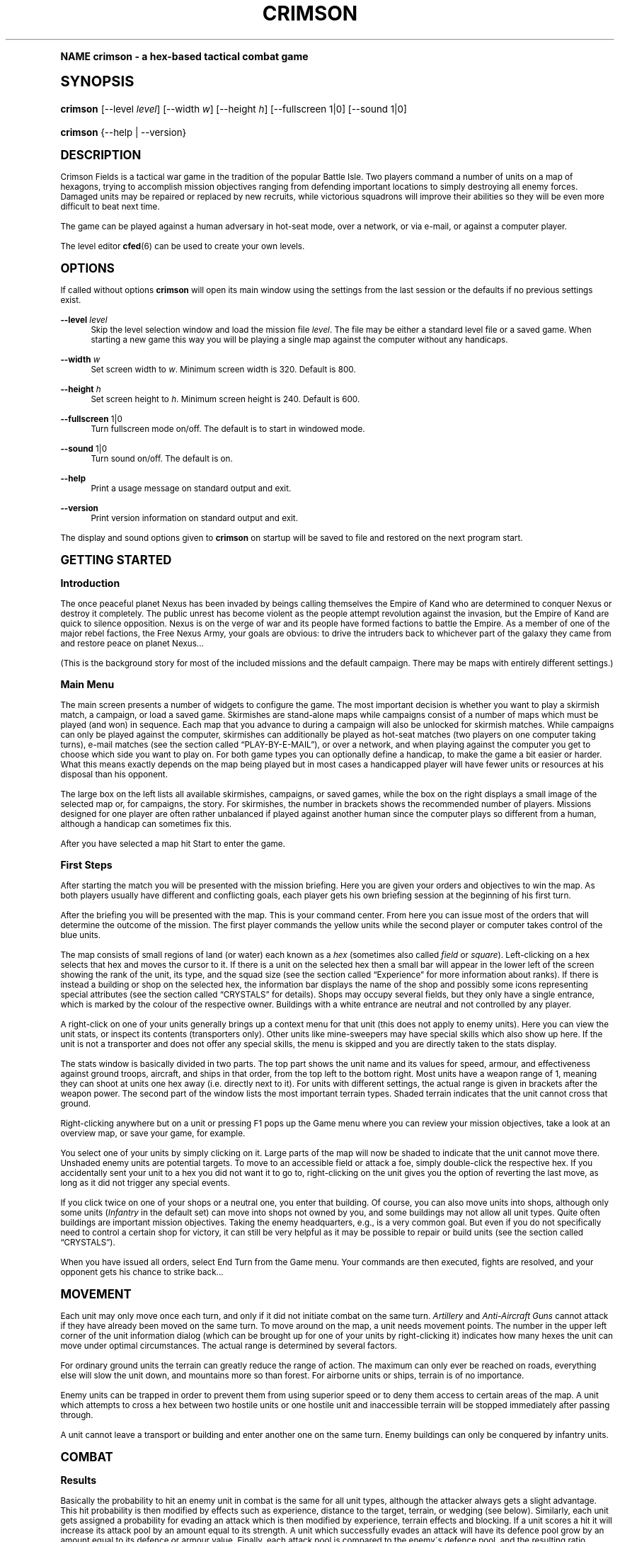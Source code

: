 .\"     Title: crimson
.\"    Author: Jens Granseuer <jensgr@gmx.net>
.\" Generator: DocBook XSL Stylesheets v1.74.0 <http://docbook.sf.net/>
.\"      Date: January 20 2007
.\"    Manual: [FIXME: manual]
.\"    Source: [FIXME: source]
.\"  Language: English
.\"
.TH "CRIMSON" "6" "January 20 2007" "[FIXME: source]" "[FIXME: manual]"
.\" -----------------------------------------------------------------
.\" * (re)Define some macros
.\" -----------------------------------------------------------------
.\" ~~~~~~~~~~~~~~~~~~~~~~~~~~~~~~~~~~~~~~~~~~~~~~~~~~~~~~~~~~~~~~~~~
.\" toupper - uppercase a string (locale-aware)
.\" ~~~~~~~~~~~~~~~~~~~~~~~~~~~~~~~~~~~~~~~~~~~~~~~~~~~~~~~~~~~~~~~~~
.de toupper
.tr aAbBcCdDeEfFgGhHiIjJkKlLmMnNoOpPqQrRsStTuUvVwWxXyYzZ
\\$*
.tr aabbccddeeffgghhiijjkkllmmnnooppqqrrssttuuvvwwxxyyzz
..
.\" ~~~~~~~~~~~~~~~~~~~~~~~~~~~~~~~~~~~~~~~~~~~~~~~~~~~~~~~~~~~~~~~~~
.\" SH-xref - format a cross-reference to an SH section
.\" ~~~~~~~~~~~~~~~~~~~~~~~~~~~~~~~~~~~~~~~~~~~~~~~~~~~~~~~~~~~~~~~~~
.de SH-xref
.ie n \{\
.\}
.toupper \\$*
.el \{\
\\$*
.\}
..
.\" ~~~~~~~~~~~~~~~~~~~~~~~~~~~~~~~~~~~~~~~~~~~~~~~~~~~~~~~~~~~~~~~~~
.\" SH - level-one heading that works better for non-TTY output
.\" ~~~~~~~~~~~~~~~~~~~~~~~~~~~~~~~~~~~~~~~~~~~~~~~~~~~~~~~~~~~~~~~~~
.de1 SH
.\" put an extra blank line of space above the head in non-TTY output
.if t \{\
.sp 1
.\}
.sp \\n[PD]u
.nr an-level 1
.set-an-margin
.nr an-prevailing-indent \\n[IN]
.fi
.in \\n[an-margin]u
.ti 0
.HTML-TAG ".NH \\n[an-level]"
.it 1 an-trap
.nr an-no-space-flag 1
.nr an-break-flag 1
\." make the size of the head bigger
.ps +3
.ft B
.ne (2v + 1u)
.ie n \{\
.\" if n (TTY output), use uppercase
.toupper \\$*
.\}
.el \{\
.nr an-break-flag 0
.\" if not n (not TTY), use normal case (not uppercase)
\\$1
.in \\n[an-margin]u
.ti 0
.\" if not n (not TTY), put a border/line under subheading
.sp -.6
\l'\n(.lu'
.\}
..
.\" ~~~~~~~~~~~~~~~~~~~~~~~~~~~~~~~~~~~~~~~~~~~~~~~~~~~~~~~~~~~~~~~~~
.\" SS - level-two heading that works better for non-TTY output
.\" ~~~~~~~~~~~~~~~~~~~~~~~~~~~~~~~~~~~~~~~~~~~~~~~~~~~~~~~~~~~~~~~~~
.de1 SS
.sp \\n[PD]u
.nr an-level 1
.set-an-margin
.nr an-prevailing-indent \\n[IN]
.fi
.in \\n[IN]u
.ti \\n[SN]u
.it 1 an-trap
.nr an-no-space-flag 1
.nr an-break-flag 1
.ps \\n[PS-SS]u
\." make the size of the head bigger
.ps +2
.ft B
.ne (2v + 1u)
.if \\n[.$] \&\\$*
..
.\" ~~~~~~~~~~~~~~~~~~~~~~~~~~~~~~~~~~~~~~~~~~~~~~~~~~~~~~~~~~~~~~~~~
.\" BB/BE - put background/screen (filled box) around block of text
.\" ~~~~~~~~~~~~~~~~~~~~~~~~~~~~~~~~~~~~~~~~~~~~~~~~~~~~~~~~~~~~~~~~~
.de BB
.if t \{\
.sp -.5
.br
.in +2n
.ll -2n
.gcolor red
.di BX
.\}
..
.de EB
.if t \{\
.if "\\$2"adjust-for-leading-newline" \{\
.sp -1
.\}
.br
.di
.in
.ll
.gcolor
.nr BW \\n(.lu-\\n(.i
.nr BH \\n(dn+.5v
.ne \\n(BHu+.5v
.ie "\\$2"adjust-for-leading-newline" \{\
\M[\\$1]\h'1n'\v'+.5v'\D'P \\n(BWu 0 0 \\n(BHu -\\n(BWu 0 0 -\\n(BHu'\M[]
.\}
.el \{\
\M[\\$1]\h'1n'\v'-.5v'\D'P \\n(BWu 0 0 \\n(BHu -\\n(BWu 0 0 -\\n(BHu'\M[]
.\}
.in 0
.sp -.5v
.nf
.BX
.in
.sp .5v
.fi
.\}
..
.\" ~~~~~~~~~~~~~~~~~~~~~~~~~~~~~~~~~~~~~~~~~~~~~~~~~~~~~~~~~~~~~~~~~
.\" BM/EM - put colored marker in margin next to block of text
.\" ~~~~~~~~~~~~~~~~~~~~~~~~~~~~~~~~~~~~~~~~~~~~~~~~~~~~~~~~~~~~~~~~~
.de BM
.if t \{\
.br
.ll -2n
.gcolor red
.di BX
.\}
..
.de EM
.if t \{\
.br
.di
.ll
.gcolor
.nr BH \\n(dn
.ne \\n(BHu
\M[\\$1]\D'P -.75n 0 0 \\n(BHu -(\\n[.i]u - \\n(INu - .75n) 0 0 -\\n(BHu'\M[]
.in 0
.nf
.BX
.in
.fi
.\}
..
.\" -----------------------------------------------------------------
.\" * set default formatting
.\" -----------------------------------------------------------------
.\" disable hyphenation
.nh
.\" disable justification (adjust text to left margin only)
.ad l
.\" -----------------------------------------------------------------
.\" * MAIN CONTENT STARTS HERE *
.\" -----------------------------------------------------------------
.SH "Name"
crimson \- a hex\-based tactical combat game
.SH "Synopsis"
.fam C
.HP \w'\fBcrimson\fR\ 'u
\fBcrimson\fR [\-\-level\ \fIlevel\fR] [\-\-width\ \fIw\fR] [\-\-height\ \fIh\fR] [\-\-fullscreen\ 1|0] [\-\-sound\ 1|0]
.fam
.fam C
.HP \w'\fBcrimson\fR\ 'u
\fBcrimson\fR {\-\-help | \-\-version}
.fam
.SH "Description"
.PP
Crimson Fields
is a tactical war game in the tradition of the popular
Battle Isle\&. Two players command a number of units on a map of hexagons, trying to accomplish mission objectives ranging from defending important locations to simply destroying all enemy forces\&. Damaged units may be repaired or replaced by new recruits, while victorious squadrons will improve their abilities so they will be even more difficult to beat next time\&.
.PP
The game can be played against a human adversary in hot\-seat mode, over a network, or via e\-mail, or against a computer player\&.
.PP
The level editor
\fBcfed\fR(6)
can be used to create your own levels\&.
.SH "Options"
.PP
If called without options
\fBcrimson\fR
will open its main window using the settings from the last session or the defaults if no previous settings exist\&.
.PP
\fB\-\-level\fR \fIlevel\fR
.RS 4
Skip the level selection window and load the mission file
\fIlevel\fR\&. The file may be either a standard level file or a saved game\&. When starting a new game this way you will be playing a single map against the computer without any handicaps\&.
.RE
.PP
\fB\-\-width\fR \fIw\fR
.RS 4
Set screen width to
\fIw\fR\&. Minimum screen width is 320\&. Default is 800\&.
.RE
.PP
\fB\-\-height\fR \fIh\fR
.RS 4
Set screen height to
\fIh\fR\&. Minimum screen height is 240\&. Default is 600\&.
.RE
.PP
\fB\-\-fullscreen\fR 1|0
.RS 4
Turn fullscreen mode on/off\&. The default is to start in windowed mode\&.
.RE
.PP
\fB\-\-sound\fR 1|0
.RS 4
Turn sound on/off\&. The default is on\&.
.RE
.PP
\fB\-\-help\fR
.RS 4
Print a usage message on standard output and exit\&.
.RE
.PP
\fB\-\-version\fR
.RS 4
Print version information on standard output and exit\&.
.RE
.PP
The display and sound options given to
\fBcrimson\fR
on startup will be saved to file and restored on the next program start\&.
.SH "Getting Started"
.SS "Introduction"
.PP
The once peaceful planet Nexus has been invaded by beings calling themselves the Empire of Kand who are determined to conquer Nexus or destroy it completely\&. The public unrest has become violent as the people attempt revolution against the invasion, but the Empire of Kand are quick to silence opposition\&. Nexus is on the verge of war and its people have formed factions to battle the Empire\&. As a member of one of the major rebel factions, the Free Nexus Army, your goals are obvious: to drive the intruders back to whichever part of the galaxy they came from and restore peace on planet Nexus\&.\&.\&.
.PP
(This is the background story for most of the included missions and the default campaign\&. There may be maps with entirely different settings\&.)
.SS "Main Menu"
.PP
The main screen presents a number of widgets to configure the game\&. The most important decision is whether you want to play a skirmish match, a campaign, or load a saved game\&. Skirmishes are stand\-alone maps while campaigns consist of a number of maps which must be played (and won) in sequence\&. Each map that you advance to during a campaign will also be unlocked for skirmish matches\&. While campaigns can only be played against the computer, skirmishes can additionally be played as hot\-seat matches (two players on one computer taking turns), e\-mail matches (see
the section called \(lq\c
.SH-xref "Play-By-E-Mail\c"
\&\(rq), or over a network, and when playing against the computer you get to choose which side you want to play on\&. For both game types you can optionally define a handicap, to make the game a bit easier or harder\&. What this means exactly depends on the map being played but in most cases a handicapped player will have fewer units or resources at his disposal than his opponent\&.
.PP
The large box on the left lists all available skirmishes, campaigns, or saved games, while the box on the right displays a small image of the selected map or, for campaigns, the story\&. For skirmishes, the number in brackets shows the recommended number of players\&. Missions designed for one player are often rather unbalanced if played against another human since the computer plays so different from a human, although a handicap can sometimes fix this\&.
.PP
After you have selected a map hit
Start
to enter the game\&.
.SS "First Steps"
.PP
After starting the match you will be presented with the mission briefing\&. Here you are given your orders and objectives to win the map\&. As both players usually have different and conflicting goals, each player gets his own briefing session at the beginning of his first turn\&.
.PP
After the briefing you will be presented with the map\&. This is your command center\&. From here you can issue most of the orders that will determine the outcome of the mission\&. The first player commands the yellow units while the second player or computer takes control of the blue units\&.
.PP
The map consists of small regions of land (or water) each known as a
\fIhex\fR
(sometimes also called
\fIfield\fR
or
\fIsquare\fR)\&. Left\-clicking on a hex selects that hex and moves the cursor to it\&. If there is a unit on the selected hex then a small bar will appear in the lower left of the screen showing the rank of the unit, its type, and the squad size (see
the section called \(lqExperience\(rq
for more information about ranks)\&. If there is instead a building or shop on the selected hex, the information bar displays the name of the shop and possibly some icons representing special attributes (see
the section called \(lq\c
.SH-xref "Crystals\c"
\&\(rq
for details)\&. Shops may occupy several fields, but they only have a single entrance, which is marked by the colour of the respective owner\&. Buildings with a white entrance are neutral and not controlled by any player\&.
.PP
A right\-click on one of your units generally brings up a context menu for that unit (this does not apply to enemy units)\&. Here you can view the unit stats, or inspect its contents (transporters only)\&. Other units like mine\-sweepers may have special skills which also show up here\&. If the unit is not a transporter and does not offer any special skills, the menu is skipped and you are directly taken to the stats display\&.
.PP
The stats window is basically divided in two parts\&. The top part shows the unit name and its values for speed, armour, and effectiveness against ground troops, aircraft, and ships in that order, from the top left to the bottom right\&. Most units have a weapon range of 1, meaning they can shoot at units one hex away (i\&.e\&. directly next to it)\&. For units with different settings, the actual range is given in brackets after the weapon power\&. The second part of the window lists the most important terrain types\&. Shaded terrain indicates that the unit cannot cross that ground\&.
.PP
Right\-clicking anywhere but on a unit or pressing
F1
pops up the
Game
menu where you can review your mission objectives, take a look at an overview map, or save your game, for example\&.
.PP
You select one of your units by simply clicking on it\&. Large parts of the map will now be shaded to indicate that the unit cannot move there\&. Unshaded enemy units are potential targets\&. To move to an accessible field or attack a foe, simply double\-click the respective hex\&. If you accidentally sent your unit to a hex you did not want it to go to, right\-clicking on the unit gives you the option of reverting the last move, as long as it did not trigger any special events\&.
.PP
If you click twice on one of your shops or a neutral one, you enter that building\&. Of course, you can also move units into shops, although only some units (\fIInfantry\fR
in the default set) can move into shops not owned by you, and some buildings may not allow all unit types\&. Quite often buildings are important mission objectives\&. Taking the enemy headquarters, e\&.g\&., is a very common goal\&. But even if you do not specifically need to control a certain shop for victory, it can still be very helpful as it may be possible to repair or build units (see
the section called \(lq\c
.SH-xref "Crystals\c"
\&\(rq)\&.
.PP
When you have issued all orders, select
End Turn
from the
Game
menu\&. Your commands are then executed, fights are resolved, and your opponent gets his chance to strike back\&.\&.\&.
.SH "Movement"
.PP
Each unit may only move once each turn, and only if it did not initiate combat on the same turn\&.
\fIArtillery\fR
and
\fIAnti\-Aircraft Guns\fR
cannot attack if they have already been moved on the same turn\&. To move around on the map, a unit needs
movement points\&. The number in the upper left corner of the unit information dialog (which can be brought up for one of your units by right\-clicking it) indicates how many hexes the unit can move under optimal circumstances\&. The actual range is determined by several factors\&.
.PP
For ordinary ground units the terrain can greatly reduce the range of action\&. The maximum can only ever be reached on roads, everything else will slow the unit down, and mountains more so than forest\&. For airborne units or ships, terrain is of no importance\&.
.PP
Enemy units can be trapped in order to prevent them from using superior speed or to deny them access to certain areas of the map\&. A unit which attempts to cross a hex between two hostile units or one hostile unit and inaccessible terrain will be stopped immediately after passing through\&.
.PP
A unit cannot leave a transport or building and enter another one on the same turn\&. Enemy buildings can only be conquered by infantry units\&.
.SH "Combat"
.SS "Results"
.PP
Basically the probability to hit an enemy unit in combat is the same for all unit types, although the attacker always gets a slight advantage\&. This hit probability is then modified by effects such as experience, distance to the target, terrain, or wedging (see below)\&. Similarly, each unit gets assigned a probability for evading an attack which is then modified by experience, terrain effects and blocking\&. If a unit scores a hit it will increase its attack pool by an amount equal to its strength\&. A unit which successfully evades an attack will have its defence pool grow by an amount equal to its defence or armour value\&. Finally, each attack pool is compared to the enemy\'s defence pool, and the resulting ratio determines the casualties on both sides\&.
.SS "Terrain"
.PP
Terrain is an important factor in combat as it can heavily influence a unit\'s effectiveness\&. For example, fighting on a road or open plains will greatly increase attacking strength but offers relatively poor defensive capabilities, whereas a unit in the mountains will profit from the higher position in both attack and defence\&. Terrain modifiers do not apply for aircraft\&.
.SS "Wedging"
.PP
Friendly units can help increase the combat strength of an attacking unit without attacking themselves\&. For each friendly unit which is adjacent to and capable of shooting at the defender, the attacker will get a 10 per cent bonus\&. If the unit is adjacent to the defender, but cannot attack it the bonus is reduced to 5 per cent\&. A friendly unit in the back of the defender will earn another 5 per cent bonus, or 10 if it could also attack\&. It does not matter whether a wedging unit actually attacks the defender\&. Wedging does not work for long\-range attacks\&.
.SS "Blocking"
.PP
In a manner similar to wedging, defending units may improve their position in combat\&. For each friendly unit adjacent to the attacker and the defender, the defending unit will have its combat strength increased by 10 per cent\&. Just like wedging, blocking does not help against long\-range attacks\&.
.SS "Experience"
.PP
Veteran units are usually much stronger than newly assembled ones\&. If you manage to wipe out an enemy unit your unit will receive three experience points\&. If the enemy is only damaged you will still get one point\&. Every three experience points a unit advances to a new rank which improves its combat skills\&. Still, a seasoned infantry unit will have a very hard time against a group of recently recruited heavy tanks\&. Destroying mines does not earn any experience points\&.
.SH "Crystals"
.PP
Crystals represent the resources required to maintain and enlarge your army\&. You need them to repair damaged units or build new ones\&.
.SS "Repairs"
.PP
Units which have been damaged in combat can be repaired in any building equipped for this purpose (a
workshop)\&. To check whether a building is a workshop, click on it\&. For workshops a wrench icon will be displayed in the small info bar that appears in the lower left of the screen, and a repair button is available in the icon bar inside\&. Repairing will restore a unit to its full strength and requires an amount of 5 crystals, no matter what kind of unit it is or how badly is was damaged\&. Apart from the crystal cost the unit loses one experience point for each rookie that fills up an empty slot\&.
.PP
The ability to repair damaged units is not necessarily limited to shops\&. Some unit types may offer the same service (from the standard unit set, for example, the
\fIAircraft Carriers\fR
can bring aircraft back into shape)\&. Repairs in units works exactly the same way as in workshops, and you also need to supply the crystals to do so\&.
.SS "Production"
.PP
To build new units you need some crystals and a
factory
(hammer icon)\&. The amount of crystals required depends on the type of unit you want to build: A squad of light reconnaissance vehicles is cheaper than a group of heavy attack choppers\&. Most factories can not produce all unit types, even if you could afford it\&. If you click on the production button inside a factory, you are shown the list of units which can be built in this particular factory\&. Next to each unit type is the amount of crystals that will be consumed\&. Newly built units can only move on your next turn\&.
.SS "Mines"
.PP
To replenish your supply of crystals you need
mines\&. Mines are buildings which \'produce\' a certain amount of crystals each turn\&. They can not be identified from the outside\&. Many maps do not have any mines at all, so it is always a good idea to consider carefully what you spend your resources on\&. Crystals can be transferred from one building to another (e\&.g\&. from a mine to a factory) using any transporter unit\&.
.SH "Play-By-E-Mail"
.PP
If
Crimson Fields
is played in play\-by\-e\-mail mode, the game will automatically be saved whenever a player ends her turn\&. The resulting save file can then be sent to your opponent using your favourite mail client program\&.
.PP
On your first turn you will be asked for a password\&. You will be prompted for this password at the beginning of each of your turns to prevent your opponent from spying\&. Note, however, that the password only offers very mild protection if you are playing against deliberate cheaters\&. Choose your enemies carefully!
.SH "Files"
.PP
Unix
.RS 4
\FC~/\&.crimson/crimsonrc\F[]
.RE
.RS 4
\FC~/\&.crimson/levels/\F[]
.RE
.SH "See Also"
.PP

\fBcfed\fR(6),
\fBbi2cf\fR(6)
.SH "Copyright"
.PP
Copyright \(co 2000\-2007 Jens Granseuer
.PP
This software is distributed under the terms of the
\m[blue]\fBGNU General Public License\fR\m[]\&\s-2\u[1]\d\s+2
(GPL)\&.
.SH "Author"
.PP
\fBJens Granseuer\fR <\&jensgr@gmx\&.net\&>
.RS 4
Author.
.RE
.SH "Notes"
.IP " 1." 4
GNU General Public License
.RS 4
\%http://www.gnu.org/copyleft/gpl.html
.RE
